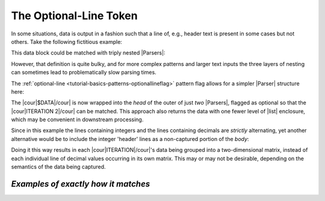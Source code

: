 .. Demonstration of the optional-line token

The Optional-Line Token
=======================

In some situations, data is output in a fashion such
that a line of, e.g., header text is present in
some cases but not others. Take the following
fictitious example:

.. doctest:: optional_line

    >>> text = dedent("""
    ...     $DATA
    ...     ITERATION 1
    ...       0     1     2
    ...       1.5   3.1   2.4
    ...       3     4     5
    ...       -0.1  2.7   -9.3
    ...     ITERATION 2
    ...       0     1     2
    ...       1.6   2.9   1.8
    ...       3     4     5
    ...       -0.4  2.1   -8.7
    ... """)

This data block could be matched with triply nested |Parsers|:

.. doctest:: optional_line

    >>> prs_3x = pent.Parser(
    ...     head="@.$DATA",
    ...     body=pent.Parser(
    ...         head="@.ITERATION #..i",
    ...         body=pent.Parser(
    ...             head="#++i",
    ...             body="#!+.d",
    ...         ),
    ...     ),
    ... )
    >>> prs_3x.capture_body(text)
    [[[[['1.5', '3.1', '2.4']], [['-0.1', '2.7', '-9.3']]], [[['1.6', '2.9', '1.8']], [['-0.4', '2.1', '-8.7']]]]]

However, that definition is quite bulky, and for more complex
patterns and larger text inputs the three layers of nesting
can sometimes lead to problematically slow parsing times.

The :ref:`optional-line <tutorial-basics-patterns-optionallineflag>`
pattern flag allows for a simpler |Parser| structure here:

.. doctest:: optional_line

    >>> prs_opt = pent.Parser(
    ...     head=("? @.$DATA", "@.ITERATION #..i"),
    ...     body=pent.Parser(
    ...         head="#++i",
    ...         body="#!+.d",
    ...     ),
    ... )
    >>> prs_opt.capture_body(text)
    [[[['1.5', '3.1', '2.4']], [['-0.1', '2.7', '-9.3']]], [[['1.6', '2.9', '1.8']], [['-0.4', '2.1', '-8.7']]]]

The |cour|\ $DATA\ |/cour| is now wrapped into the *head*
of the outer of just *two* |Parsers|, flagged as optional so that
the |cour|\ ITERATION 2\ |/cour| can be matched.
This approach also returns the data with one fewer level of
|list| enclosure, which may be convenient in
downstream processing.

Since in this example the lines containing integers and the
lines containing decimals are *strictly* alternating,
yet another alternative would be to include the integer 'header'
lines as a non-captured portion of the *body*:

.. doctest:: optional_line

    >>> prs_opt = pent.Parser(
    ...     head=("? @.$DATA", "@.ITERATION #..i"),
    ...     body=pent.Parser(
    ...         body=("#++i", "#!+.d"),
    ...     )
    ... )
    >>> prs_opt.capture_body(text)
    [[[['1.5', '3.1', '2.4'], ['-0.1', '2.7', '-9.3']]], [[['1.6', '2.9', '1.8'], ['-0.4', '2.1', '-8.7']]]]

Doing it this way results in each |cour|\ ITERATION\ |/cour|\ 's
data being grouped into a two-dimensional matrix, instead of
each individual line of decimal values occurring in its own
matrix. This may or may not be desirable, depending on the
semantics of the data being captured.



*Examples of exactly how it matches*
------------------------------------